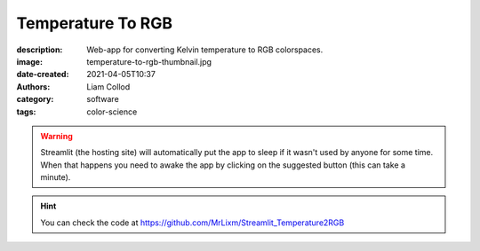 Temperature To RGB
##################

:description: Web-app for converting Kelvin temperature to RGB colorspaces.
:image: temperature-to-rgb-thumbnail.jpg
:date-created: 2021-04-05T10:37
:authors: Liam Collod
:category: software
:tags: color-science


.. url-preview:: https://mrlixm-temperature2rgb.streamlit.app
    :title: Temperature2RGB · Streamlit
    :image: screenshot-overview.png


.. warning::

    Streamlit (the hosting site) will automatically put the app to sleep if it wasn't
    used by anyone for some time. When that happens you need to awake the app by
    clicking on the suggested button (this can take a minute).

.. image:: screenshot-overview.png
    :alt: illustrative screenshot of the streamlit app

.. hint::

    You can check the code at https://github.com/MrLixm/Streamlit_Temperature2RGB
